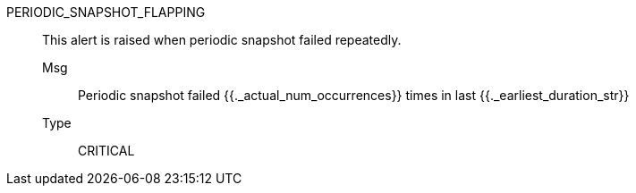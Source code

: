[#periodic_snapshot_flapping]
PERIODIC_SNAPSHOT_FLAPPING:: This alert is raised when periodic snapshot failed repeatedly.
Msg;; Periodic snapshot failed {{._actual_num_occurrences}} times in last {{._earliest_duration_str}}
Type;; CRITICAL